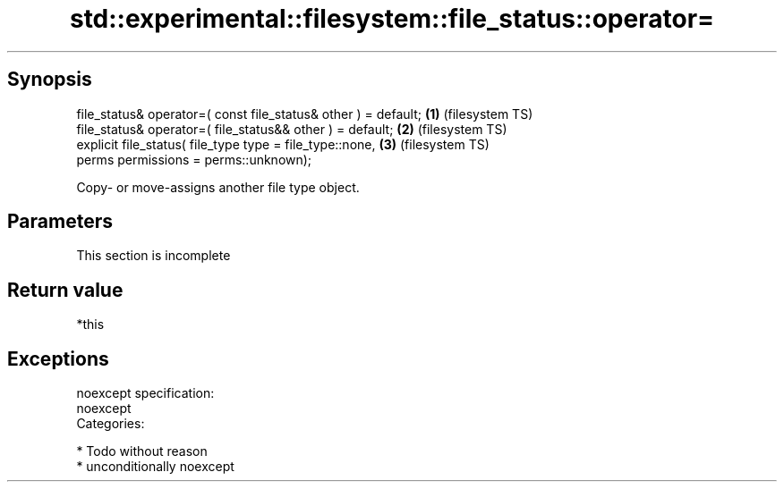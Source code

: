 .TH std::experimental::filesystem::file_status::operator= 3 "Sep  4 2015" "2.0 | http://cppreference.com" "C++ Standard Libary"
.SH Synopsis
   file_status& operator=( const file_status& other ) = default; \fB(1)\fP (filesystem TS)
   file_status& operator=( file_status&& other ) = default;      \fB(2)\fP (filesystem TS)
   explicit file_status( file_type type = file_type::none,       \fB(3)\fP (filesystem TS)
   perms permissions = perms::unknown);

   Copy- or move-assigns another file type object.

.SH Parameters

    This section is incomplete

.SH Return value

   *this

.SH Exceptions

   noexcept specification:
   noexcept
   Categories:

     * Todo without reason
     * unconditionally noexcept

